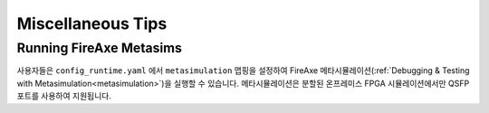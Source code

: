 Miscellaneous Tips
===================================

Running FireAxe Metasims
---------------------------

사용자들은 ``config_runtime.yaml`` 에서 ``metasimulation`` 맵핑을 설정하여 FireAxe 메타시뮬레이션(:ref:`Debugging & Testing with Metasimulation<metasimulation>`)을 실행할 수 있습니다.
메타시뮬레이션은 분할된 온프레미스 FPGA 시뮬레이션에서만 QSFP 포트를 사용하여 지원됩니다.
